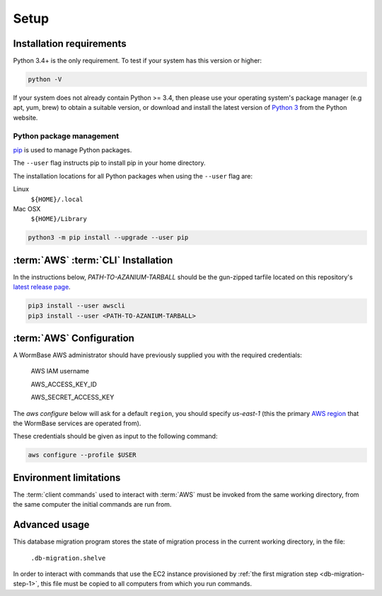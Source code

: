 =====
Setup
=====

Installation requirements
=========================

Python 3.4+ is the only requirement.
To test if your system has this version or higher:

.. code-block:: bash

   python -V

If your system does not already contain Python >= 3.4, then please use
your operating system's package manager (e.g apt, yum, brew) to obtain
a suitable version, or download and install the latest version of
`Python 3`_ from the Python website.


Python package management
-------------------------
pip_ is used to manage Python packages.

The ``--user`` flag instructs pip to install pip in your home directory.

The installation locations for all Python packages when using the
``--user`` flag are:

Linux
  ``${HOME}/.local``

Mac OSX
  ``${HOME}/Library``


.. code-block:: bash

   python3 -m pip install --upgrade --user pip


:term:`AWS` :term:`CLI` Installation
====================================
In the instructions below, `PATH-TO-AZANIUM-TARBALL` should be
the gun-zipped tarfile located on this repository's `latest release page`_.

.. code-block:: bash

   pip3 install --user awscli
   pip3 install --user <PATH-TO-AZANIUM-TARBALL>



:term:`AWS` Configuration
=========================
A WormBase AWS administrator should have previously supplied
you with the required credentials:

  AWS IAM username

  AWS_ACCESS_KEY_ID

  AWS_SECRET_ACCESS_KEY


The `aws configure` below will ask for a default ``region``, you
should specify `us-east-1` (this the primary `AWS region`_ that the
WormBase services are operated from).

These credentials should be given as input to the following command:

.. code-block:: bash

   aws configure --profile $USER


Environment limitations
=======================
The :term:`client commands` used to interact with :term:`AWS` must be
invoked from the same working directory, from the same computer the
initial commands are run from.

Advanced usage
==============
This database migration program stores the state of migration process
in the current working directory, in the file:

	``.db-migration.shelve``

In order to interact with commands that use the EC2 instance
provisioned by :ref:`the first migration step <db-migration-step-1>`,
this file must be copied to all computers from which you run commands.

.. _`Python 3`: https://www.python.org/downloads/
.. _pip: https://en.wikipedia.org/wiki/Pip_(package_manager)
.. _`AWS region`: http://docs.aws.amazon.com/AWSEC2/latest/UserGuide/using-regions-availability-zones.html
.. _`latest release page`: https://github.com/Wormbase/db-migration/releases/latest
